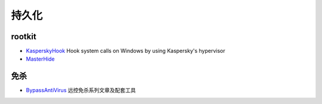 持久化
========================================

rootkit
----------------------------------------
- `KasperskyHook <https://github.com/iPower/KasperskyHook>`_ Hook system calls on Windows by using Kaspersky's hypervisor
- `MasterHide <https://github.com/crvvdev/MasterHide>`_

免杀
----------------------------------------
- `BypassAntiVirus <https://github.com/TideSec/BypassAntiVirus>`_ 远控免杀系列文章及配套工具
